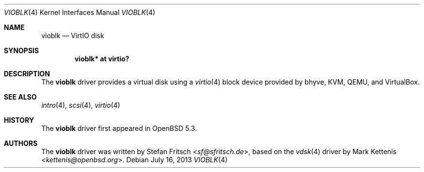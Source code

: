 .\"     $OpenBSD: vioblk.4,v 1.7 2013/07/16 16:05:49 schwarze Exp $
.\"
.\" Copyright (c) 2012 Stefan Fritsch <sf@sfritsch.de>
.\"
.\" Permission to use, copy, modify, and distribute this software for any
.\" purpose with or without fee is hereby granted, provided that the above
.\" copyright notice and this permission notice appear in all copies.
.\"
.\" THE SOFTWARE IS PROVIDED "AS IS" AND THE AUTHOR DISCLAIMS ALL WARRANTIES
.\" WITH REGARD TO THIS SOFTWARE INCLUDING ALL IMPLIED WARRANTIES OF
.\" MERCHANTABILITY AND FITNESS. IN NO EVENT SHALL THE AUTHOR BE LIABLE FOR
.\" ANY SPECIAL, DIRECT, INDIRECT, OR CONSEQUENTIAL DAMAGES OR ANY DAMAGES
.\" WHATSOEVER RESULTING FROM LOSS OF USE, DATA OR PROFITS, WHETHER IN AN
.\" ACTION OF CONTRACT, NEGLIGENCE OR OTHER TORTIOUS ACTION, ARISING OUT OF
.\" OR IN CONNECTION WITH THE USE OR PERFORMANCE OF THIS SOFTWARE.
.\"
.Dd $Mdocdate: July 16 2013 $
.Dt VIOBLK 4
.Os
.Sh NAME
.Nm vioblk
.Nd VirtIO disk
.Sh SYNOPSIS
.Cd "vioblk* at virtio?"
.Sh DESCRIPTION
The
.Nm
driver provides a virtual disk using a
.Xr virtio 4
block device provided by bhyve, KVM, QEMU, and VirtualBox.
.Sh SEE ALSO
.Xr intro 4 ,
.Xr scsi 4 ,
.Xr virtio 4
.Sh HISTORY
The
.Nm
driver first appeared in
.Ox 5.3 .
.Sh AUTHORS
.An -nosplit
The
.Nm
driver was written by
.An Stefan Fritsch Aq Mt sf@sfritsch.de ,
based on the
.Xr vdsk 4
driver by
.An Mark Kettenis Aq Mt kettenis@openbsd.org .
